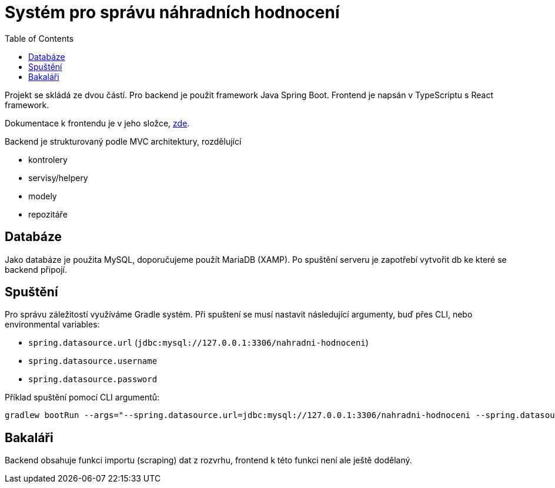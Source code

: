 = Systém pro správu náhradních hodnocení
:toc:
:icons: font

Projekt se skládá ze dvou částí. Pro backend je použit framework Java Spring Boot. Frontend je napsán v TypeScriptu s React framework.

Dokumentace k frontendu je v jeho složce, link:frontend/readme.adoc[zde].

Backend je strukturovaný podle MVC architektury, rozdělující

* kontrolery
* servisy/helpery
* modely
* repozitáře

== Databáze

Jako databáze je použita MySQL, doporučujeme použít MariaDB (XAMP). Po spuštění serveru je zapotřebí vytvořit db ke které se backend připojí.

== Spuštění

Pro správu záležitostí využíváme Gradle systém. Při spuštení se musí nastavit následující argumenty, buď přes CLI, nebo environmental variables:

* `spring.datasource.url` (`jdbc:mysql://127.0.0.1:3306/nahradni-hodnoceni`)
* `spring.datasource.username`
* `spring.datasource.password`

Příklad spuštění pomocí CLI argumentů:
[source]
----
gradlew bootRun --args="--spring.datasource.url=jdbc:mysql://127.0.0.1:3306/nahradni-hodnoceni --spring.datasource.username=username --spring.datasource.password=password"
----

== Bakaláři
Backend obsahuje funkci importu (scraping) dat z rozvrhu, frontend k této funkci není ale ještě dodělaný.
